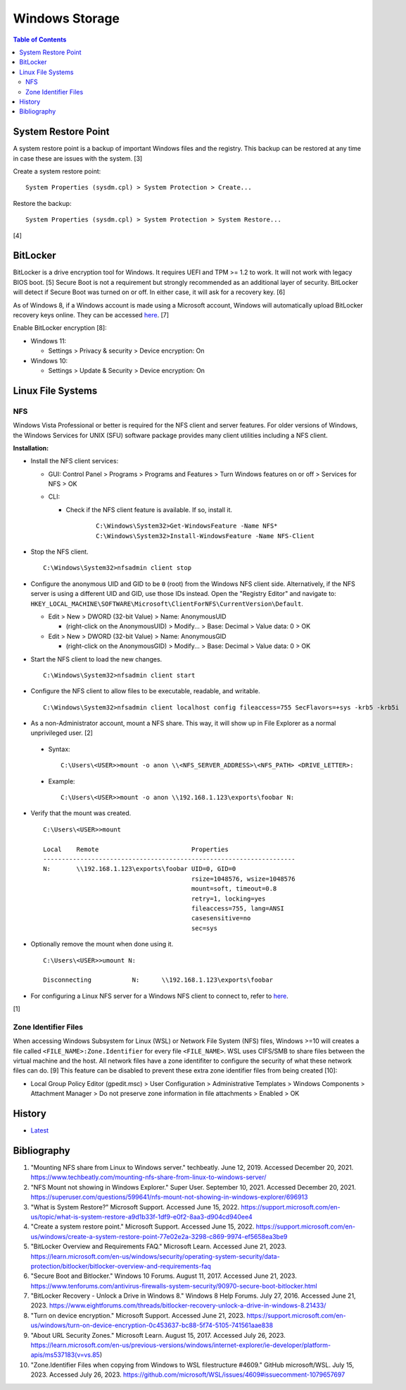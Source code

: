 Windows Storage
================

.. contents:: Table of Contents

System Restore Point
--------------------

A system restore point is a backup of important Windows files and the registry. This backup can be restored at any time in case these are issues with the system. [3]

Create a system restore point:

::

   System Properties (sysdm.cpl) > System Protection > Create...

Restore the backup:

::

   System Properties (sysdm.cpl) > System Protection > System Restore...

[4]

BitLocker
---------

BitLocker is a drive encryption tool for Windows. It requires UEFI and TPM >= 1.2 to work. It will not work with legacy BIOS boot. [5] Secure Boot is not a requirement but strongly recommended as an additional layer of security. BitLocker will detect if Secure Boot was turned on or off. In either case, it will ask for a recovery key. [6]

As of Windows 8, if a Windows account is made using a Microsoft account, Windows will automatically upload BitLocker recovery keys online. They can be accessed `here <https://account.microsoft.com/devices/recoverykey>`__. [7]

Enable BitLocker encryption [8]:

-  Windows 11:

   -  Settings > Privacy & security > Device encryption: On

-  Windows 10:

   -  Settings > Update & Security > Device encryption: On

Linux File Systems
-------------------

NFS
~~~

Windows Vista Professional or better is required for the NFS client and server features. For older versions of Windows, the Windows Services for UNIX (SFU) software package provides many client utilities including a NFS client.

**Installation:**

-  Install the NFS client services:

   -  GUI: Control Panel > Programs > Programs and Features > Turn Windows features on or off > Services for NFS > OK
   -  CLI:

      - Check if the NFS client feature is available. If so, install it.

          ::

             C:\Windows\System32>Get-WindowsFeature -Name NFS*
             C:\Windows\System32>Install-WindowsFeature -Name NFS-Client

-  Stop the NFS client.

   ::

      C:\Windows\System32>nfsadmin client stop

-  Configure the anonymous UID and GID to be ``0`` (root) from the Windows NFS client side. Alternatively, if the NFS server is using a different UID and GID, use those IDs instead. Open the "Registry Editor" and navigate to: ``HKEY_LOCAL_MACHINE\SOFTWARE\Microsoft\ClientForNFS\CurrentVersion\Default``.

   -  Edit > New > DWORD (32-bit Value) > Name: AnonymousUID

      -  (right-click on the AnonymousUID) > Modify... > Base: Decimal > Value data: 0 > OK

   -  Edit > New > DWORD (32-bit Value) > Name: AnonymousGID

      -  (right-click on the AnonymousGID) > Modify... > Base: Decimal > Value data: 0 > OK

-  Start the NFS client to load the new changes.

   ::

      C:\Windows\System32>nfsadmin client start

-  Configure the NFS client to allow files to be executable, readable, and writable.

   ::

      C:\Windows\System32>nfsadmin client localhost config fileaccess=755 SecFlavors=+sys -krb5 -krb5i

-  As a non-Administrator account, mount a NFS share. This way, it will show up in File Explorer as a normal unprivileged user. [2]

  -  Syntax:

     ::

        C:\Users\<USER>>mount -o anon \\<NFS_SERVER_ADDRESS>\<NFS_PATH> <DRIVE_LETTER>:

  -  Example:

     ::

        C:\Users\<USER>>mount -o anon \\192.168.1.123\exports\foobar N:

-  Verify that the mount was created.

   ::

      C:\Users\<USER>>mount

      Local    Remote                         Properties
      --------------------------------------------------------------------
      N:       \\192.168.1.123\exports\foobar UID=0, GID=0
                                              rsize=1048576, wsize=1048576
                                              mount=soft, timeout=0.8
                                              retry=1, locking=yes
                                              fileaccess=755, lang=ANSI
                                              casesensitive=no
                                              sec=sys

-  Optionally remove the mount when done using it.

   ::

      C:\Users\<USER>>umount N:

      Disconnecting           N:      \\192.168.1.123\exports\foobar

-  For configuring a Linux NFS server for a Windows NFS client to connect to, refer to `here <../storage/file_systems.html#windows-client>`__.

[1]

Zone Identifier Files
~~~~~~~~~~~~~~~~~~~~~

When accessing Windows Subsystem for Linux (WSL) or Network File System (NFS) files, Windows >=10 will creates a file called ``<FILE_NAME>:Zone.Identifier`` for every file ``<FILE_NAME>``. WSL uses CIFS/SMB to share files between the virtual machine and the host. All network files have a zone identifiter to configure the security of what these network files can do. [9] This feature can be disabled to prevent these extra zone identifier files from being created [10]:

-  Local Group Policy Editor (gpedit.msc) > User Configuration > Administrative Templates > Windows Components > Attachment Manager > Do not preserve zone information in file attachments > Enabled > OK

History
-------

-  `Latest <https://github.com/LukeShortCloud/rootpages/commits/main/src/windows/storage.rst>`__

Bibliography
------------

1. "Mounting NFS share from Linux to Windows server." techbeatly. June 12, 2019. Accessed December 20, 2021. https://www.techbeatly.com/mounting-nfs-share-from-linux-to-windows-server/
2. "NFS Mount not showing in Windows Explorer." Super User. September 10, 2021. Accessed December 20, 2021. https://superuser.com/questions/599641/nfs-mount-not-showing-in-windows-explorer/696913
3. "What is System Restore?" Microsoft Support. Accessed June 15, 2022. https://support.microsoft.com/en-us/topic/what-is-system-restore-a9d1b33f-1df9-e0f2-8aa3-d904cd940ee4
4. "Create a system restore point." Microsoft Support. Accessed June 15, 2022. https://support.microsoft.com/en-us/windows/create-a-system-restore-point-77e02e2a-3298-c869-9974-ef5658ea3be9
5. "BitLocker Overview and Requirements FAQ." Microsoft Learn. Accessed June 21, 2023. https://learn.microsoft.com/en-us/windows/security/operating-system-security/data-protection/bitlocker/bitlocker-overview-and-requirements-faq
6. "Secure Boot and Bitlocker." Windows 10 Forums. August 11, 2017. Accessed June 21, 2023. https://www.tenforums.com/antivirus-firewalls-system-security/90970-secure-boot-bitlocker.html
7. "BitLocker Recovery - Unlock a Drive in Windows 8." Windows 8 Help Forums. July 27, 2016. Accessed June 21, 2023. https://www.eightforums.com/threads/bitlocker-recovery-unlock-a-drive-in-windows-8.21433/
8. "Turn on device encryption." Microsoft Support. Accessed June 21, 2023. https://support.microsoft.com/en-us/windows/turn-on-device-encryption-0c453637-bc88-5f74-5105-741561aae838
9. "About URL Security Zones." Microsoft Learn. August 15, 2017. Accessed July 26, 2023. https://learn.microsoft.com/en-us/previous-versions/windows/internet-explorer/ie-developer/platform-apis/ms537183(v=vs.85)
10. "Zone.Identifier Files when copying from Windows to WSL filestructure #4609." GitHub microsoft/WSL. July 15, 2023. Accessed July 26, 2023. https://github.com/microsoft/WSL/issues/4609#issuecomment-1079657697
